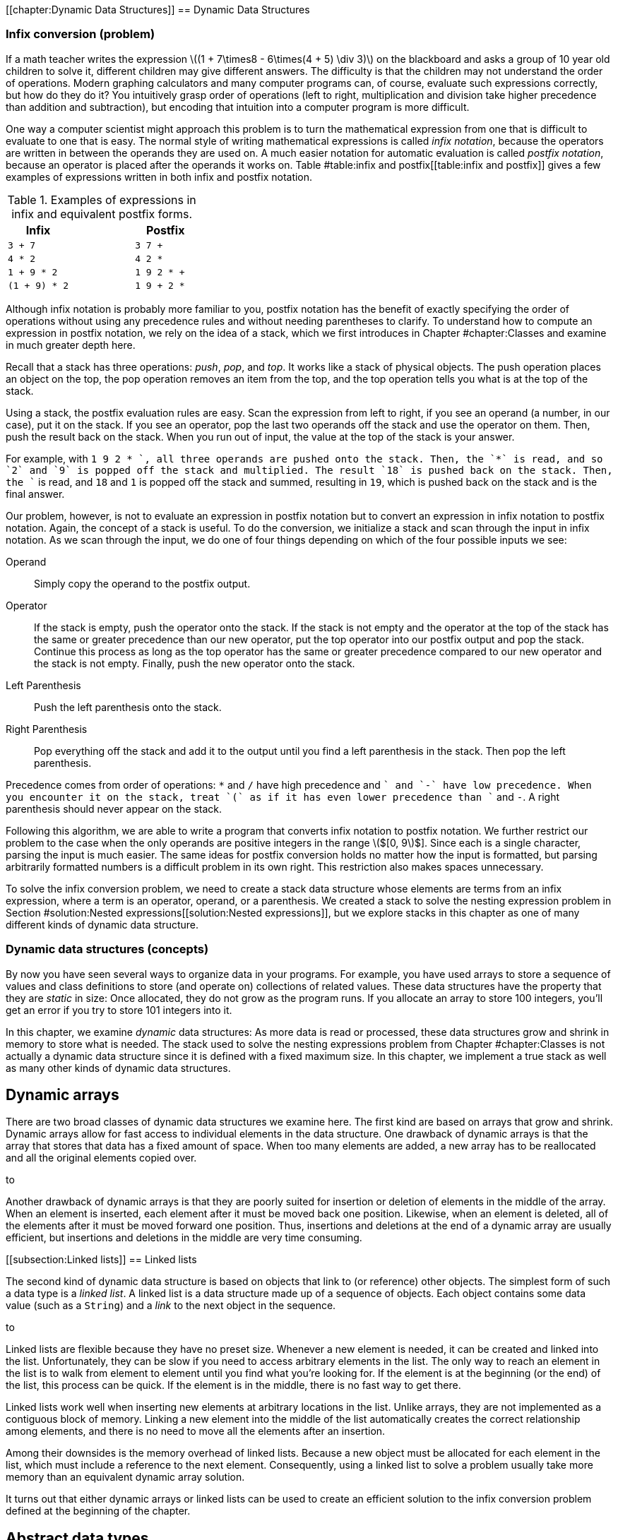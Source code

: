 [[chapter:Dynamic Data Structures]]
== Dynamic Data Structures

=== Infix conversion (problem)

If a math teacher writes the expression latexmath:[$(1 + 7\times8 -
6\times(4 + 5) \div  3)$] on the blackboard and asks a group of 10 year
old children to solve it, different children may give different answers.
The difficulty is that the children may not understand the order of
operations. Modern graphing calculators and many computer programs can,
of course, evaluate such expressions correctly, but how do they do it?
You intuitively grasp order of operations (left to right, multiplication
and division take higher precedence than addition and subtraction), but
encoding that intuition into a computer program is more difficult.

One way a computer scientist might approach this problem is to turn the
mathematical expression from one that is difficult to evaluate to one
that is easy. The normal style of writing mathematical expressions is
called _infix notation_, because the operators are written in between
the operands they are used on. A much easier notation for automatic
evaluation is called _postfix notation_, because an operator is placed
after the operands it works on.
Table #table:infix and postfix[[table:infix and postfix]] gives a few
examples of expressions written in both infix and postfix notation.

.Examples of expressions in infix and equivalent postfix forms.
[cols="<,^,<",options="header",]
|============================
|*Infix* | |*Postfix*
|`3 + 7` | |`3 7 +`
|`4 * 2` | |`4 2 *`
|`1 + 9 * 2` | |`1 9 2 * +`
|`(1 + 9) * 2` | |`1 9 + 2 *`
|============================

Although infix notation is probably more familiar to you, postfix
notation has the benefit of exactly specifying the order of operations
without using any precedence rules and without needing parentheses to
clarify. To understand how to compute an expression in postfix notation,
we rely on the idea of a stack, which we first introduces in
Chapter #chapter:Classes[[chapter:Classes]] and examine in much greater
depth here.

Recall that a stack has three operations: _push_, _pop_, and _top_. It
works like a stack of physical objects. The push operation places an
object on the top, the pop operation removes an item from the top, and
the top operation tells you what is at the top of the stack.

Using a stack, the postfix evaluation rules are easy. Scan the
expression from left to right, if you see an operand (a number, in our
case), put it on the stack. If you see an operator, pop the last two
operands off the stack and use the operator on them. Then, push the
result back on the stack. When you run out of input, the value at the
top of the stack is your answer.

For example, with `1 9 2 * +`, all three operands are pushed onto the
stack. Then, the `*` is read, and so `2` and `9` is popped off the stack
and multiplied. The result `18` is pushed back on the stack. Then, the
`+` is read, and `18` and `1` is popped off the stack and summed,
resulting in `19`, which is pushed back on the stack and is the final
answer.

Our problem, however, is not to evaluate an expression in postfix
notation but to convert an expression in infix notation to postfix
notation. Again, the concept of a stack is useful. To do the conversion,
we initialize a stack and scan through the input in infix notation. As
we scan through the input, we do one of four things depending on which
of the four possible inputs we see:

Operand:::
  Simply copy the operand to the postfix output.
Operator:::
  If the stack is empty, push the operator onto the stack. If the stack
  is not empty and the operator at the top of the stack has the same or
  greater precedence than our new operator, put the top operator into
  our postfix output and pop the stack. Continue this process as long as
  the top operator has the same or greater precedence compared to our
  new operator and the stack is not empty. Finally, push the new
  operator onto the stack.
Left Parenthesis:::
  Push the left parenthesis onto the stack.
Right Parenthesis:::
  Pop everything off the stack and add it to the output until you find a
  left parenthesis in the stack. Then pop the left parenthesis.

Precedence comes from order of operations: `*` and `/` have high
precedence and `+` and `-` have low precedence. When you encounter it on
the stack, treat `(` as if it has even lower precedence than `+` and
`-`. A right parenthesis should never appear on the stack.

Following this algorithm, we are able to write a program that converts
infix notation to postfix notation. We further restrict our problem to
the case when the only operands are positive integers in the range
latexmath:[$[0, 9]$]. Since each is a single character, parsing the
input is much easier. The same ideas for postfix conversion holds no
matter how the input is formatted, but parsing arbitrarily formatted
numbers is a difficult problem in its own right. This restriction also
makes spaces unnecessary.

To solve the infix conversion problem, we need to create a stack data
structure whose elements are terms from an infix expression, where a
term is an operator, operand, or a parenthesis. We created a stack to
solve the nesting expression problem in
Section #solution:Nested expressions[[solution:Nested expressions]], but
we explore stacks in this chapter as one of many different kinds of
dynamic data structure.

=== Dynamic data structures (concepts)

By now you have seen several ways to organize data in your programs. For
example, you have used arrays to store a sequence of values and class
definitions to store (and operate on) collections of related values.
These data structures have the property that they are _static_ in size:
Once allocated, they do not grow as the program runs. If you allocate an
array to store 100 integers, you’ll get an error if you try to store 101
integers into it.

In this chapter, we examine _dynamic_ data structures: As more data is
read or processed, these data structures grow and shrink in memory to
store what is needed. The stack used to solve the nesting expressions
problem from Chapter #chapter:Classes[[chapter:Classes]] is not actually
a dynamic data structure since it is defined with a fixed maximum size.
In this chapter, we implement a true stack as well as many other kinds
of dynamic data structures.

== Dynamic arrays

There are two broad classes of dynamic data structures we examine here.
The first kind are based on arrays that grow and shrink. Dynamic arrays
allow for fast access to individual elements in the data structure. One
drawback of dynamic arrays is that the array that stores that data has a
fixed amount of space. When too many elements are added, a new array has
to be reallocated and all the original elements copied over.

to

Another drawback of dynamic arrays is that they are poorly suited for
insertion or deletion of elements in the middle of the array. When an
element is inserted, each element after it must be moved back one
position. Likewise, when an element is deleted, all of the elements
after it must be moved forward one position. Thus, insertions and
deletions at the end of a dynamic array are usually efficient, but
insertions and deletions in the middle are very time consuming.

[[subsection:Linked lists]]
== Linked lists

The second kind of dynamic data structure is based on objects that link
to (or reference) other objects. The simplest form of such a data type
is a _linked list_. A linked list is a data structure made up of a
sequence of objects. Each object contains some data value (such as a
`String`) and a _link_ to the next object in the sequence.

to

Linked lists are flexible because they have no preset size. Whenever a
new element is needed, it can be created and linked into the list.
Unfortunately, they can be slow if you need to access arbitrary elements
in the list. The only way to reach an element in the list is to walk
from element to element until you find what you’re looking for. If the
element is at the beginning (or the end) of the list, this process can
be quick. If the element is in the middle, there is no fast way to get
there.

Linked lists work well when inserting new elements at arbitrary
locations in the list. Unlike arrays, they are not implemented as a
contiguous block of memory. Linking a new element into the middle of the
list automatically creates the correct relationship among elements, and
there is no need to move all the elements after an insertion.

Among their downsides is the memory overhead of linked lists. Because a
new object must be allocated for each element in the list, which must
include a reference to the next element. Consequently, using a linked
list to solve a problem usually take more memory than an equivalent
dynamic array solution.

It turns out that either dynamic arrays or linked lists can be used to
create an efficient solution to the infix conversion problem defined at
the beginning of the chapter.

== Abstract data types

The fact that dynamic arrays and linked lists can be used to solve
similar problems points out that we may often be more interested in the
*capabilities* of a data structure rather than its implementation.

An _abstract data type_ (ADT) is a set of operations that can be applied
to a set of data values with well-defined results that are independent
of any particular implementation. In other words, it is a list of things
that a data type can do (or have done to it).

A stack is a great example of an ADT. A stack needs to be able to push a
value, pop a value, and tell us what value is on top. The internal
workings of the stack are irrelevant (as long as they are efficient). It
is possible to use either a dynamic array or a linked list to implement
a stack ADT. A queue is another ADT we discuss in
Section #syntax:Abstract data types (ADT)[[syntax:Abstract data types (ADT)]],
but there are many other useful ADTs.

=== Dynamic arrays and linked lists (syntax)

== Dynamic arrays

Suppose you are faced with the problem of reading a list of names from a
file, sorting them into alphabetical order, and printing them out. You
have already looked at simple sorting algorithms to handle the sorting
part, or you could use the Java `Arrays.sort()` method. In previous
problems when you needed to use an array for storing items, you knew in
advance how many (or a maximum of how many) items you would need to
store. In this new problem, the number of names in the input file is
unspecified, so you must allow an arbitrary number to be handled.

One approach is to make a guess at how many names are in the input file
and allocate an array of that size. If your guess is too small, and you
don’t check array accesses, you’ll cause an exception once you have
filled the array and try to store the next name into the index one past
the last. If your guess is too large, you could be wasting a significant
amount of storage space.

Our first solution to the problem of dealing with dynamic or unknown
amounts of data is to watch our array accesses and expand the array as
necessary during processing. (It is also possible to contract an array
once you determine that the array has more space than needed.)

=== A simple solution

Program #program:ReadIntoFixedArray[[program:ReadIntoFixedArray]]
allocates an array of 10 strings and reads a list of names from standard
input until it reaches the end of the file, storing each name in
successive array locations. If the number of names in the input is
larger than the size of the array, it generates an exception. .
]Exercise .

Since programs that generate uncaught exceptions are, in general, a bad
idea, our first change to this program should be either to catch the
exception or check the index before storing the name in the array. In
either case, we would then take some action that is more user friendly
than generating an exception, perhaps simply printing an explanatory
message before exiting.

[source,numberLines,java]
----
import java.util.Arrays;
import java.util.Scanner;

public class ReadIntoFixedArray {
	public static void main(String[] args) {
		Scanner in = new Scanner(System.in);
		String[] names = new String[10];
		int n = 0;

		while( in.hasNextLine() )
			names[n++] = in.nextLine();
		
		Arrays.sort(names, 0, n);
		
		for( int i = 0; i < n; i++ )
			System.out.println(names[i]);
	}
}
----

Our second change is to take a recovery action that allows the program
to proceed. What went wrong? We made a guess of the input size,
allocated an array of that size, but our guess was too small. We could
start over again (modify the code to initially allocate a larger array,
recompile, and re-run the program), but that option may not be available
to us if the program has been distributed to users around the world.
Instead, we fix the problem on the fly by allocating a larger array,
copying the old array into the new array, and continuing.

Program #program:ReadAndGrowArray[[program:ReadAndGrowArray]] begins
like the previous program by allocating a fixed array. However, it now
catches the `ArrayOutOfBoundsException` at
line link:#exceptionRAGA[[exceptionRAGA]] if it tries to store too many
names into the array. The `catch` clause allocates a new array, twice
the size of the original (current) array, copies the existing array into
it, and replaces the reference to the current array with a reference to
the new array. . ]Exercise .

[source,numberLines,java]
----
import java.util.Arrays;
import java.util.Scanner;

public class ReadAndGrowArray {
	public static void main(String[] args) {
		String[] names = new String[10];/*@\label{lineNames}@*/		
		Scanner in = new Scanner(System.in);
		int n = 0;
		String name = null;
		
		while (in.hasNextLine()) {
			name = in.nextLine();
			try {
				names[n] = name;
			}
			catch( ArrayIndexOutOfBoundsException e ) {/*@\label{exceptionRAGA}@*/
				names = Arrays.copyOfRange(names, 0,/*@\label{lineCopy}@*/
							names.length*2);
				names[n] = name;
			}
			n++;
		}
		
		Arrays.sort(names, 0, n);
		
		for (int i = 0; i < n; i++)
			System.out.println(names[i]);
	}
}
----

Note that it was necessary to refactor the code in
Program #program:ReadIntoFixedArray[[program:ReadIntoFixedArray]]
slightly: Add the `name` variable to hold the temporary result of
reading the input line, and move the counter increment to outside the
`try`-`catch` block.

Can this new, improved program still fail? Yes, but only for *very
large* input, in the case when the Java virtual machine runs out of
memory when doubling the size of the array.

A potentially more serious problem is the way we set `names` to point at
a new array.

....
    names = Arrays.copyOfRange(names, 0, names.length*2);
....

This line works because we know the only variable that references the
array is `names`. If other variables referenced that array, they would
continue to reference the old, smaller, and now out-of-date version of
the `names` array.
Figure #figure:dynamicproblems[[figure:dynamicproblems]] gives an
example of this problem.

to

=== A more complete solution

The problem of updating variables that reference the dynamic array is a
serious issue in large programs. It may not be enough to allocate a
larger array and assign the new reference to only one variable. There
may be hundreds of variables (or objects) that reference the original
array.

A solution to this problem is to create a new class whose objects
contain the array as a private field. References to the array are then
mediated, as usual, via accessor methods, which always refers to the
same version of the array.
Program #program:DynamicArray[[program:DynamicArray]] is a simple
implementation of a dynamic array class. This class maintains an
internal array of `String` objects, which it extends whenever a call to
`set()` tries to write a new element just past the end of the array.

[source,numberLines,java]
----
import java.util.Arrays;

public class DynamicArray {
    private String[] strings = new String[10];
   
    public synchronized void set(int i, String string) {
        if (i == strings.length)
            strings = Arrays.copyOfRange(strings, 0,
                                         strings.length*2);
        strings[i] = string;
    }
    
    public String get(int i) {
        return strings[i];
    }
    
    public synchronized void sort(int first, int last) {
        Arrays.sort(strings, first, last);
    }
}
----

Note that the `set()` and `sort()` methods are both `synchronized` in
case this class is used by multiple threads simultaneously. Exercise .
explores the need to synchronize these methods in the presence of
multiple threads. . ]Exercise . . ]Exercise .

Program #program:UseDynamicArray[[program:UseDynamicArray]] illustrates
how to modify and extend
Program #program:ReadIntoFixedArray[[program:ReadIntoFixedArray]] to use
this new class. Since the array grows automatically, there is no need
for the original program to check for out-of-bounds exceptions. Of
course, the array expansion only works if the reference occurs exactly
at the index corresponding to one beyond the end of the array. Other
out-of-bound references generate an exception.

[source,numberLines,java]
----
import java.util.Scanner;

public class UseDynamicArray {
    public static void main(String[] args) {
        DynamicArray names = new DynamicArray();
        
        Scanner in = new Scanner(System.in);
        int n = 0;
        String name = null;
        while (in.hasNextLine()) {
            name = in.nextLine();
            names.set(n, name);
            n++;
        }
        
        names.sort(0, n);
        
        for (int i = 0; i < n; i++)
            System.out.println(names.get(i));
    }
}
----

Since `names` is no longer an array, but rather an object of class
`DynamicArray`, we can no longer use braces (`[]`) to access elements,
but must use accessor methods `set()` and `get()`. Also, `Arrays.sort()`
cannot sort this object, so we need to provide a `sort()` method in the
class itself to sort the private array on demand.

This implementation, like most implementations of dynamic arrays, has
potentially serious performance penalties. If the initial array is too
small, compared to the final size, then it will have been doubled and
the elements copied multiple times, resulting in slower execution. After
a resize, the array is only half full, resulting in wasted space. Even
on average, the array will only be three-quarters full . ]Exercise .

[[linked-lists]]
== Linked lists

As we’ve seen, while dynamic arrays can grow to accommodate a large
number of items, the performance penalties of repeated copying and the
space wasted by unoccupied array elements can negatively affect program
behavior. In this section, we introduce the _linked list_, an
alternative data structure that can efficiently grow to accommodate a
large number of objects. As we shall see, this efficient growth comes at
the expense of limitations on how the structure can be accessed.

Consider again the problem of reading an arbitrary number of names from
an input file and storing them. Since we don’t know in advance how many
names there are, it may not be efficient to pre-allocate or dynamically
grow an array to store them. Imagine, instead, that we could write each
name on a small index card, and then link the index cards together to
keep track of them, much like the cars of a railroad train are linked by
the coupling from one to the next.

=== Constructing a linked list

In Java, a linked list is usually implemented as a class that provides
methods to interact with a sequence of objects. The objects in the list
are implemented as a private static nested class. A private static
nested class behaves like a normal class but can only be created and
accessed by the class surrounding it. In this way, the internal
representation of the list is hidden and protected from outside
modification. The nested class has two fields, one containing the data
to be stored and the other containing a link or reference to the next
object, or _node_, in the list. Since they are only accessed by the
outer class, it is reasonable to make these fields public. If you need a
refresher on static nested classes, refer to
Section #advanced:Nested classes[[advanced:Nested classes]].

....
public class LinkedList {
    private static class Node {
        public String value;
        public Node next;
    }

 //methods for interacting with the list
}
....

Note that the type `next` is the same as the class it’s inside of! This
apparent circular reference works because the variable only *references*
an object, but the object is not actually contained within the variable.
In fact, the value of the link may be `null`, indicating that there are
no additional nodes in the list.

In the railroad metaphor, the node is a train car (with its freight as
the value), and the link to the next node is the coupling to the next
car.

The definition of `LinkedList` given above is a good start, but it needs
a `head` reference that keeps track of the first node in the list.
Initially, this value is `null`. We also need an `add()` method so that
we can add nodes to the list. Without checking through the entire list,
it is useful to know how many nodes are in it. We can create a `size`
field that we increment whenever we add a node, as well as an accessor
to read its value. Finally, we can create a `fillArray()` method that
fills an array with the values in the list.

[source,numberLines,java]
----
public class LinkedList {
    private static class Node {
        public String value;
        public Node next;
    }
 
    private Node head = null;
    private int size = 0;
    
    public void add(String value) {
    	Node temp = new Node();
    	temp.value = value;
    	temp.next = head;
    	head = temp;
    	size++;
    }
    
    public int size() {
    	return size;
    }
    
    public void fillArray(String[] array) {    	
    	Node temp = head;
    	int position = 0;
    	while( temp != null ) {
    		array[position++] = temp.value;
    		temp = temp.next;
    	}   		
    }
}
----

Program #program:UseLinkedList[[program:UseLinkedList]] is a
re-implementation of the name-reading program using class `LinkedList`.
Note that no array needs to be pre-allocated. Instead, we capture all
the lines of input into a linked list called `list`.

[source,numberLines,java]
----
import java.util.Arrays;
import java.util.Scanner;

public class UseLinkedList {
	public static void main(String[] args) {
		Scanner in = new Scanner(System.in);
		LinkedList list = new LinkedList();

		while (in.hasNextLine())
			list.add(in.nextLine());/*@\label{lineReadNew}@*/
		
		String[] names = new String[list.getSize()]; 
		list.fillArray(names);

		Arrays.sort(names);/*@\label{lineSort}@*/
		
		for (int i = 0; i < names.length; i++)
			System.out.println(names[i]);
	}
}
----

Each time we read a new line from the file, the `LinkedList` class
internally creates a new `Node` with the input line as its `value`. It
also sets its `next` reference to the *current* `head` so that the rest
of the list (which could be empty if `head` is `null`) comes after the
new `Node`. We then update the `head` field to reference the new `Node`.
Thus, each new line read from the file is stored at the *beginning* of
the linked list. The last node in the list, which contains the first
`String` read in, has a `next` value of `null`.
Figure #figure:linked list classes[[figure:linked list classes]] shows a
visualization of the contents of this implementation of a linked list.
An ``X'' is used in place of an arrow that point to `null`.

to

Since we also increment the `size` field inside of `LinkedList` on each
add, we know how many `String` objects it contains. Thus, the
`toString()` method knows how large of an array to allocate. It then
visits every node in the linked list, storing its `value` into the
array. In `UseLinkedList`, we sort the returned array as before and then
print it.

=== Appending to the end of a linked list

The `LinkedList` class maintains a field named `head` that references
the first node in the linked list. As we saw, that element was actually
the *last* or *most recent* `String` read from input. This `head`
element was followed by the next most recent `String`, followed by the
next most recent `String`, and so on. The last node contained the first
`String` read from input and had a `null` `next` field.

If we want the linked list to be ordered in the natural way, with `head`
pointing to the first element read from the file and the last element on
the list (the one with `next` pointing to `null`) containing the
`String` most recently read, we can maintain a second field that
references the _tail_ of the list.

Program #program:LinkedListWithTail[[program:LinkedListWithTail]] adds a
_tail pointer_ called `tail` to the `LinkedList` class. Note that we
have changed the `add()` method to the `addFirst()` method, and we have
also added an `addLast()` method to make it easy to append elements to
the end of a linked list. Note that the `addFirst()` method has been
updated to change the `tail` pointer, but only if the list is empty
(`head` is `null`). After all, adding to the front of a list only
changes `tail` if the front is *also* the back. In the `addLast()`
method, adding a value to an empty list also sets both the `head` and
`tail` to point at a node containing that value. Once the list has a
node in it, subsequent calls to `addLast()` creates a new `Node`, points
the `next` field of the old `tail` at it, and changes the `tail` field
so that it also points at it.

[source,numberLines,java]
----
public class LinkedListWithTail {
    private static class Node {
        public String value;
        public Node next;
    }
 
    private Node head = null;
    private Node tail = null;
    private int size = 0;
    
    public void addFirst(String value) {
    	Node temp = new Node();
    	temp.value = value;
    	temp.next = head;
    	head = temp;
    	if( tail == null )
    		tail = head;
    	size++;
    }
    
    public void addLast(String value) {
    	Node temp = new Node();
    	temp.value = value;
    	temp.next = null;
    	if( tail == null )
    		head = tail = temp;
    	else 
    		tail.next = temp;
    	size++;    	
    }
    
    public int getSize() {
    	return size;
    }
    
    public void fillArray(String[] array) {    	
    	Node temp = head;
    	int position = 0;
    	while( temp != null ) {
    		array[position++] = temp.value;
    		temp = temp.next;
    	}   		
    }
}
----

=== Inserting into a linked list

In the running example for this chapter, we are interested in printing a
sorted list of `String` objects read from input. Thus far we have
captured the lines into a linked list of elements, dumped these elements
into an array of the right size, and then sorted the array. An
alternative solution is to insert the elements into the linked list at
the right point in the first place.

Program #program:SortedLinkedList[[program:SortedLinkedList]] is a
version of a linked list that inserts elements into the linked list in
sorted order. The only significant difference between it and the
previous implementations of a linked list is its `add()` method. This
method walks down the linked list, starting at `head`, until it either
walks off the end of the list or finds an element before which the new
`String` should go. There are special cases that must be handled to make
this process work correctly.

Empty list:::
  The first time an item is inserted into a linked list, the `head` and
  `tail` fields must be set to reference this new node. The `next` field
  of the new node is `null`.
Insert at beginning:::
  If a node is inserted at the beginning of the list, the `head` must be
  updated to point to this new node. The `next` field of the new node is
  set to the old value of `head`.
Insert in middle:::
  To insert a node in the middle of a linked list, it is typically
  necessary to maintain two variables to reference the `current` and
  `previous` nodes while walking down the list. Once the proper
  insertion point is found (between the `previous` and `current` nodes),
  the `next` field for the `previous` node is adjusted to reference the
  new node, and `next` field for the new node is set to `current`.
Insert at end:::
  If the insertion is taking place at the end of the list, `current` is
  `null`, and the new node has a `next` field of `null`. However, the
  `tail` field must be updated to reference the new node.

[source,numberLines,java]
----
public class SortedLinkedList {
    private static class Node {
        public String value;
        public Node next;
    }
 
    private Node head = null;
    private Node tail = null;
    private int size = 0;
    
    public void add( String value ) {
    	Node temp = new Node();
    	temp.value = value;
    	temp.next = null;
    	
    	if( head == null )
    		//empty list
    		head = tail = temp;
    	else if( value.compareTo( head.value ) < 0 ) {
    		//insert at beginning
    		temp.next = head;
    		head = temp;    		
    	}
    	else {
    		//insert at middle or end
    		Node previous = head;
    		Node current = head.next;
    		
    		while( current != null && 
    			value.compareTo( current.value ) >= 0 ) {
    			previous = current;
    			current = current.next;
    		}
    		
    		previous.next = temp;
    		temp.next = current;
    		
    		if( current == null ) //insert at end of list
    			tail = temp;
    	}
    	size++;
    }
    
    public int size() {
    	return size;
    }
    
    public void fillArray(String[] array) {    	
    	Node temp = head;
    	int position = 0;
    	while( temp != null ) {
    		array[position++] = temp.value;
    		temp = temp.next;
    	}   		
    }
}
----

=== Abstract data types (ADT) (syntax)

We’ve seen two examples so far of dynamic data structures: dynamic
arrays and linked lists. A great deal of complexity can go on inside
these data structures, but code that uses these data structures does not
need to be aware of the details of the internal implementation. Ideally,
user programs could use any data structure that provided the needed set
of operations.

Our dynamic array and linked list classes were simple examples of
abstract data types (ADT). We continue to design data structures that
hide the details of their implementation inside a class. The user of
each class is aware of the operations (public methods) that can be
performed on objects of the class, but not on the techniques used to
implement those operations. Defining an ADT without regard to an
implementation keeps users of the ADT from becoming dependent on details
of any particular implementation. It gives maximum freedom to the
programmer to choose (and change) the implementation as appropriate for
the overall system design.

We generalize a data structure by observing which operations are applied
to it. Then, we create an abstraction that formalizes these
observations. The idea is to cleanly separate the use and behavior of
the data structure from the way in which it is implemented.

Interfaces are the obvious tool for defining the behavior of a class in
Java without specifying its implementation. When defining an ADT in
Java, the set of operations becomes the set of methods given by the
interface. Then, any class that implements the ADT must implement the
interface that defines that ADT.

In subsequent sections we look at two fundamental abstract data types,
_stacks_ and _queues_, and sample classes that implement them.

== Stacks

We have already used stacks to solve problems in
Chapter #chapter:Classes[[chapter:Classes]]. Recall that a stack data
structure behaves like a stack of books on your desk. When you place a
book on the stack it covers the books that are already there. When you
take a book off the stack, you remove the book most recently placed
there, exposing the one beneath it.

You can find a simple implementation of a stack in the solution to the
infix conversion problem in
Section #solution:Infix conversion[[solution:Infix conversion]], but we
now examine the stack more deeply as an archetypal ADT. A stack’s
restricted set of operations (pushing and popping) is adequate for many
tasks and can be implemented in a number of different ways, some more
efficient than others.

The acronym FILO (first in, last out) is sometimes used to describe a
stack. The last item that has been pushed onto the stack is the first
item to be popped off the stack. In the next section, we’ll study the
_queue_, which is a FIFO (first in, first out) data structure.

== Abstract Data Type: Operations on a stack

There are two essential operations on a stack abstract data type
(corresponding to placing a book on the pile and removing it): `push()`
and `pop()`. We also define two additional operations, `top()` and
`isEmpty()`.

* *`push(x)`:* Push value `x` onto the stack.
* *`pop()`:* Pop the value on the top of the stack, and return its
value.
* *`top()`:* Return the value on the top of the stack, but do not pop it
off.
* *`isEmpty()`:* Return `true` if the stack is empty, `false` otherwise.

Because a stack is an abstract data type, we are not specifically
concerned with *how* these operations are implemented, merely that they
are. Thus, we can specify an interface called `Stack` that requires
these four methods.

[source,numberLines,java]
----
public interface Stack {
	void push(String value);
	String pop();
	String top();
	boolean isEmpty();
}
----

=== Linked list implementation

All the operations defined by the stack ADT (and interface) are
implemented as methods in the class `LinkedListStack`, shown in
Program #program:LinkedListStack[[program:LinkedListStack]].

[source,numberLines,java]
----
public class LinkedListStack implements Stack {
	private static class Node {
        public String value;
        public Node next;
    }
	
	private Node head = null;

	public void push(String value) {
		Node temp = new Node();
		temp.value = value;
		temp.next = head;
		head = temp;
	}

	public String pop() {/*@\label{linePop}@*/
		String value = null;
		if (isEmpty())
			System.out.println("Can't pop empty stack!");
		else {
			value = head.value;
			head = head.next;
		}
		return value;
	}

	public String top() {/*@\label{lineTop}@*/
		String value = null;
		if (isEmpty())
			System.out.println("No top on an empty stack!");
		else
			value = head.value;
		return value;
	}

	public boolean isEmpty() {
		return head == null;
	}
}
----

The `head` field is used to maintain a reference to the linked list that
defines the stack. It is initialized to `null`.

The method `push()` must create a new node for the linked list and push
it onto the front of the list. It does so by creating a new `Node`,
setting its `value` field to the incoming `value`, and pointing its
`next` pointer to the beginning of the list, stored by `head`. Since
`temp` is now the new top of the stack, `head` is made to point at it.

The `pop()` method needs to return the `value` of the `head` node and
remove that node from the linked list. It does this by replacing the
`head` node with the node pointed at by the `next` link in `head`. The
`pop()` method from the simpler stack used in the solution to the nested
expressions problem in Section #solution:Nested
expressions[[solution:Nested
expressions]] merely removed the top and did not return the value. Most
real-world stack implementations of `pop()` *do* return this value,
giving programmers more flexibility.

Note that both `pop()` and `top()` print an error message if the stack
is empty. Other more elaborate error handling is possible, for example,
by throwing an exception.

=== Dynamic array implementation

Like the dynamic array example of
Program #program:UseDynamicArray[[program:UseDynamicArray]],
Program #program:DynamicArrayStack[[program:DynamicArrayStack]]
implements a stack of `String` values using a dynamic array data
structure.

[source,numberLines,java]
----
import java.util.Arrays;

public class DynamicArrayStack implements Stack {
	private String[] strings = new String[10];
	private int size = 0;
	
	public void push(String string) {
		if( size == strings.length )
			doubleArray();
		strings[size++] = string;
	}
	
	public String pop() {
		String value = null;
		if (size == 0)
			System.out.println("Can't pop empty stack!");
		else
			value = strings[--size];
		return value;
	}

	private void doubleArray() {
		strings = Arrays.copyOfRange(strings, 0, strings.length*2);
	}
}
----

This stack implementation using a dynamic array omits the `top()` and
`isEmpty()` methods (causing a compiler error in
Program #program:DynamicArrayStack[[program:DynamicArrayStack]] until
the `Stack` interface is properly implemented). Exercise . has you
provide implementations of these methods. . ]Exercise .

At the beginning of the chapter, we introduced the problem of converting
an expression from infix to postfix notation. In Section #solution:Infix
conversion[[solution:Infix
conversion]], we give the solution to this problem, but without a
program that can evaluate a postfix expression, the conversion tool is
not very useful.

Here we give a simple postfix evaluator. Recall the algorithm: Scan the
input expression from left to right, if you see a number, put it on the
stack. If you see an operator, pop the last two operands off the stack
and use the operator on them. Then, push the result back on the stack.
When you run out of input, the value at the top of the stack is your
answer.

Like the infix to postfix converter, we restrict our input to positive
integers of a single digit. To make this program simpler, we introduce
two new classes that are also useful in our infix to postfix converter.
The first is `Term`.

....
public class Term {
    private int value;
    public Term( int value ) { this.value = value; }
    public int getValue() { return value; }
}
....

This class allows us to hold an `int` value. Although its structure is
simple, we update the definition of `Term` later in the solution to the
infix to postfix conversion problem. By doing so, we can keep exactly
the same definition for `TermStack` given next.

[source,numberLines,java]
----
public class TermStack {
	private static class Node {
        public Term value;
        public Node next;
    }
	
	private Node head = null;

	public void push( Term value ) {
		Node temp = new Node();
		temp.value = value;
		temp.next = head;
		head = temp;
	}

	public Term pop() {
		Term value = null;
		if (isEmpty())
			System.out.println("Can't pop empty stack!");
		else {
			value = head.value;
			head = head.next;
		}
		return value;
	}

	public Term top() {
		Term value = null;
		if (isEmpty())
			System.out.println("No top on an empty stack!");
		else
			value = head.value;
		return value;
	}

	public boolean isEmpty() {
		return head == null;
	}
}
----

This class gives a linked list implementation of a stack. In fact, it is
virtually identical to
Program #program:LinkedListStack[[program:LinkedListStack]] with the
substitution of `Term` for `String`.

[source,numberLines,java]
----
import java.util.*;

public class PostfixCalculator {
	public static void main(String[] args) {
		Scanner in = new Scanner( System.in );
		String expression = in.nextLine();
		TermStack stack = new TermStack();
		for( int i = 0; i < expression.length(); i++ ) {
			char term = expression.charAt(i);
			if(  term >= '0'&& term <= '9' )
				stack.push( new Term( (int)(term - '0')) );
			else {
				int b = stack.pop().getValue();				
				int a = stack.pop().getValue();				
				switch( term ) {
					case '+': stack.push( new Term( a + b ) );
						break;
					case '-': stack.push( new Term( a - b ) );
						break;
					case '*': stack.push( new Term( a * b ) );
						break;
					case '/': stack.push( new Term( a / b ) );
						break;
				}
			}
		}
		System.out.println("The answer is: " +
				stack.top().getValue());
	}
}
----

With our utility classes in place, the code for the postfix evaluator is
short. Our `main()` method reads in the expression from the user and
creates a `TermStack` called `stack`. Then, it iterates through the
expression with a `for` loop. For each number we find, we supply it as
an argument to the constructor of a new `Term` object, which we push
onto `stack`.

For each operator, we pop two items off `stack` and apply the operator
to them. We create a new `Term` from the result and push this value onto
`stack`. Finally, after all input is exhausted, we print the value on
the top of `stack`. To test it properly, you have to supply expressions
in postfix form. Also, remember that these operations are all integer
operations without fractional parts. Be careful to avoid division by
zero!.  

'''''

== Queues

A _queue_ data structure is similar to a stack data structure, except
that when getting an item from a queue, the item that has been in the
queue longest is the one retrieved. A queue data structure models an
ordinary queue or line of people. The first person into the queue or
line at a bank, for example, is the first one to receive service. Late
comers are served in the order in which they arrive.

A queue is sometimes called a FIFO (first in, first out) data structure
due to this property. To distinguish the operations on a queue from
those on a stack, we use the terms enqueue and dequeue instead of push
and pop.

== Abstract Data Type: Operations on a queue

Four typical operations on a queue data structure are:

* *`enqueue(x)`:* Put value `x` onto the end of the queue.
* *`dequeue()`:* Remove and return the value at the front of the queue,
that is, the value that has been on the queue the longest.
* *`front()`:* Return (but do not remove) the value at the front of the
queue.
* *`isEmpty()`:* Return `true` if the queue is empty, `false` otherwise.

As with stacks, we can specify an interface called `Queue` that requires
these four methods.

[source,numberLines,java]
----
public interface Queue {
	void enqueue(String value);
	String dequeue();
	String front();
	boolean isEmpty();
}
----

=== Linked list implementation

Program #program:LinkedListQueue[[program:LinkedListQueue]] shows an
implementation of the queue ADT operations using a linked list. Because
we need to keep track of nodes at both ends of the linked list, we
maintain `head` and `tail` variables to reference these nodes. The
`enqueue()` and `dequeue()` methods manipulate these variables to manage
the queue as values are put onto it and removed from it.

[source,numberLines,java]
----
public class LinkedListQueue implements Queue {
	private static class Node {
        public String value;
        public Node next;
    }
	
    private Node head = null;
    private Node tail = null;    
	
	public void enqueue(String value) {/*@\label{linePutQueue}@*/
		Node temp = new Node();
		temp.value = value;
		temp.next = null;
		
		if( isEmpty() )
			head = tail = temp; /*@\label{lineNewLLN}@*/
		else {			
			tail.next = temp;
			tail = temp;			
		}
	}
	
	public String dequeue() { 
		String value = null;
		if( isEmpty() )
			System.out.println("Can't dequeue an empty queue!");
		else {
			value = head.value;
			head = head.next;
			if( head == null )
				tail = null;
		}
		return value;
	}
	
	public String front() {
		String value = null;
		if( isEmpty() )
			System.out.println("No front on an empty queue!");
		else
			value = head.value;
		return value;
	}
	
	public boolean isEmpty() {
		return head == null;
	}
}
----

Note that the implemention of the `LinkedListQueue` class is very
similar to the implementation of the `LinkedListWithTail` class. The
`enqueue()` method in the former is almost identical to the `addLast()`
method in the latter.

=== Generic data structures (advanced)

Most of the dynamic data structures we have seen in this chapter store
values of type `String`. We explore dynamic arrays of `String` values,
linked lists of `String` objects, queues of `String` objects, and stacks
of `String` objects. In Example ., we create the stack class `TermStack`
to hold `Term` objects, but `TermStack` is identical to the existing
`LinkedListStack` class with the substitution of `Term` for `String`.

What if you wanted to store values of some other type in these data
structures? What if you wanted a stack of `int` values or a queue of
`Thread` objects? You might think that you need to create a distinct but
similar implementation of each ADT for each type, as we do in Example ..

One possible solution is to take advantage of the fact that a variable
of type `Object` can hold a reference to a value of any reference type
(since all classes are subtypes of `Object`). If we create data
structures using `Object` as the underlying type, we can store values of
any type in the data structure. For example,
Program #program:ObjectStack[[program:ObjectStack]] is an implementation
of a stack ADT with an underlying data type of `Object`.

[source,numberLines,java]
----
public class ObjectStack {
	private static class Node {
        public Object value;
        public Node next;
    }
	
	private Node head = null;

	public void push(Object value) {
		Node temp = new Node();
		temp.value = value;
		temp.next = head;
		head = temp;
	}

	public Object pop() {
		Object value = null;
		if (isEmpty())
			System.out.println("Can't pop empty stack!");
		else {
			value = head.value;
			head = head.next;
		}
		return value;
	}

	public Object top() {
		Object value = null;
		if (isEmpty())
			System.out.println("Can't get top of empty stack!");
		else
			value = head.value;
		return value;
	}

	public boolean isEmpty() {
		return head == null;
	}
}
----

Note that a stack of `Object` references is an example of a
_heterogeneous data structure_. It is possible to put objects of
different types onto the same stack. While there are situations in which
this technique is useful, in most cases a _homogeneous data structure_
(where all values are of the same type) is all that is needed.
Homogeneous data structures allow type checking to occur at compile
time, thus helping to avoid run-time errors.

Using a stack of `Object` references is generally more cumbersome, since
you must cast values returned from `pop()` or `top()` to the appropriate
data type.

....
    ObjectStack stack = new ObjectStack();
    stack.push("hello");
    String s = (String)stack.pop();
....

Without the cast to `(String)`, the compiler gives an error:
`Type mismatch: cannot convert from Object to String`.

Casting the returning value from a heterogeneous data structure
essentially forces type checking to move from compile-time to run-time.
Instead of having the Java compiler verify the type correctness of
operations, we force the Java virtual machine to do the check.

== Generics in Java

Java provides a general facility to create classes that implement the
same basic ADT but with a different underlying data type. This mechanism
preserves the advantages of compile-time type checking and eliminates
the need for run-time casting. A _generic class_ is a class that gives a
template for creating classes in which a placeholder for the underlying
data type can be filled in when a specific instance of that class is
created. In the case of Example ., we need a stack that can hold `Term`
objects instead of `String` objects, and a generic class allows us to
create a stack of any reference type.

The generics facility in Java only supports underlying data types that
are reference types (such as `String` and user-defined types), not
primitive types (such as `int` or `boolean`). However, we can use
wrapper classes to hold primitives types. Thus, a generic stack of `int`
values needs to be implemented as a stack of `Integer` objects.
Fortunately, Java automatically converts between `int` and `Integer` in
most cases.

Defining a simple generic class in Java is done by appending a _type
parameter_ within angle brackets (`<>`) to the end of the class name
being defined.

....
public class GenericClass<T> {
    ...
    T transform (T item) {
        ...
    }
    ...
}
....

This code defines a new generic class (think class template)
`GenericClass` with underlying type `T`. It includes a method
`transform()` that takes a value of type `T` and transforms it (in some
unspecified way) to another value of type `T`.

To use a generic class properly, you must create instances of it
specifying the underlying type. In actual fact, the compiler fills in
the appropriate type at compile time. The compiler must make sure that
all the operations are valid with the supplied type substituted for the
type parameter (`T` in this example).

For example, to create and use an instance of `GenericClass` with
underlying type `String`, you would type:

....
GenericClass<String> genericString = new GenericClass<String>();
String s = generic.transform("hello");
....

Because this use of the `GenericClass` class is defined for underlying
type `String`, no casting is necessary to assign the result of the
`transform()` method to the `String` variable `s`.

To create and use an instance of `GenericClass` with underlying type
`Integer`, you would type:

....
GenericClass<Integer> genericInteger = new GenericClass<Integer>();
int i = generic.transform(27);
....

The same definition of `GenericClass` is used in both instances with
different underlying data types *and* the compiler is able to verify at
compile time that the uses are type safe.

If you omit the underlying type when declaring a generic variable or
creating an instance of a generic type, the compiler uses `Object` as
the underlying type. This use, called a _raw type_, is essentially like
not using generics at all. There is no compile-time type checking, and
references must be cast as needed.

....
GenericClass genericRaw = new GenericClass(); // raw type
int i = (Integer) genericRaw.transform(27); // cast needed
....

The next two examples illustrate defining generic classes in Java.

Program #program:GenericLinkedList[[program:GenericLinkedList]] defines
a generic version of the `LinkedList` class shown earlier. Note that it
is necessary to include the type parameter `T` on the outer class as
well as the nested class `Node`.

[source,numberLines,java]
----
public class GenericLinkedList<T> {
    private static class Node<T> {
        public T value;
        public Node<T> next;
    }
 
    private Node<T> head = null;
    private int size = 0;
    
    public void add(T value) {
    	Node<T> temp = new Node<T>();
    	temp.value = value;
    	temp.next = head;
    	head = temp;
    	size++;
    }
    
    public int size() {
    	return size;
    }
    
    public void fillArray(T[] array) {    	
    	Node<T> temp = head;
    	int position = 0;
    	while( temp != null ) {
    		array[position++] = temp.value;
    		temp = temp.next;
    	}   		
    }
}
----

Using generics can be very easy, but there are some oddities. In
particular, there are problems instantiating arrays with generic types.
The `fillArray()` method works because it never creates the array, only
fills it.  

'''''

== Using a Generic Class

Creating an instance of a generic class is similar to creating an
instance of a regular class, except that (to avoid warnings) you must
specify the missing type (or types) used to parameterize the generic
class. For example, if you want to create an instance of the
`GenericClass<T>` class, you must specify the type `T`, for example
`new GenericClass<String>()`.

Program #program:UseGenericLinkedList[[program:UseGenericLinkedList]]
uses the generic class `GenericLinkedList` parameterized by `String` to
re-implement Program #program:UseLinkedList[[program:UseLinkedList]].

[source,numberLines,java]
----
import java.util.Arrays;
import java.util.Scanner;

public class UseGenericLinkedList {
    public static void main(String[] args) {
        Scanner in = new Scanner(System.in);
        GenericLinkedList<String> list =
        	new GenericLinkedList<String>();        
        
        while( in.hasNextLine() )
            list.add( in.nextLine() );
        
		String[] names = new String[list.getSize()]; 
		list.fillArray(names);
        
        Arrays.sort(names);
        
        for (int i = 0; i < names.length; i++)
            System.out.println(names[i]);
    }
}
----

== Using Java Libraries

Many of the Java library classes use generics to make them more general
purpose. The `java.util` package includes many classes to implement
stacks, queues, dynamic arrays, sets, and other useful data structures.
These classes are parameterized so that they can be created with
different underlying types. We illustrate three examples here: `Vector`,
`ArrayList`, and `HashMap`. Note that there is also a `LinkedList`
class, which is a great deal more powerful than the `LinkedList` class
defined in this chapter. Any class that implements the `Iterable`
interface can be used in the for-each loops described in
Section #subsection:The for-each loop[[subsection:The for-each loop]].
The `ArrayDeque`, `ArrayList`, `HashSet`, `TreeSet`, and `Vector`,
classes all implement `Iterable`. In our examples, a `Vector` object and
a `Set` (returned by the `entrySet()` method of a `HashMap`) are used as
targest of for-each loops.

A `Vector` (`java.util.Vector`) implements an array of objects that can
grow at run time. The array is automatically extended whenever an
attempt is made to store an item exactly one location beyond the last
element. Unlike a linked list, `Vector` elements can be efficiently
accessed in any order (by specifying the index, just like an ordinary
array). Elements can be inserted into the middle of the `Vector`,
causing following elements to be pushed back to later indexes. Arbitrary
elements can also be deleted from the `Vector` using the `remove()`
method.

Program #program:VectorExample[[program:VectorExample]] illustrates a
use of the `Vector` class. The program creates an empty `Vector` and
generates random integers between 1 and 10, appending them to the end of
the vector, until their sum is at least 100. Then, it prints the
integers and their sum (including how many were generated).

[source,numberLines,java]
----
import java.util.Random;
import java.util.Vector;

public class VectorExample {
	public static void main(String[] args) {
		Random random = new Random();
		
		Vector<Integer> vector = new Vector<Integer>();
		
		int sum = 0;
		while (sum < 100) {
			int n = random.nextInt(10) + 1;
			vector.add(n);  // append n to end of vector
			sum += n;
		}

		for( int n : vector )
			System.out.format("%3d\n", n);
		System.out.println("---");
		System.out.format("%3d (%d values)\n", sum, vector.size());
	}
}
----

*FIX: VectorExample program listing not available.*

Output from a typical run of
Program #program:VectorExample[[program:VectorExample]] is shown below:

....
  9
  9
  8
  7
  7
  4
  7
  6
  8
  7
  9
  4
  9
 10
---
104 (14 values)
....

 

'''''

The `HashMap`(`java.util.HashMap`) is a very useful, general-purpose
data structure that maintains a dictionary of entries. A dictionary
associates unique keys with values. You can think of it as _mapping_ a
_key_ to a _value_. In the Java `HashMap` class, keys and values can be
arbitrary Java classes.

Program #program:HashMapExample[[program:HashMapExample]] reads a
sequence of lines containing names and ages (for simplicity, the name is
one word and the age is a simple integer). It stores these (name, age)
pairs in a `HashMap<String,Integer>` data structure. Once all the input
is read (`in.hasNext()` returns `false`), the program prints all the
keys (names), then all the values (ages), and finally it prints the
names and ages of each person in the input file.

[source,numberLines,java]
----
import java.util.HashMap;
import java.util.Map;
import java.util.Scanner;

public class HashMapExample {
	public static void main(String[] args) {
		HashMap<String,Integer> map =
			new HashMap<String,Integer>();
		
		Scanner in = new Scanner(System.in);
		while( in.hasNext() ) {
			String name = in.next();
			int age = in.nextInt();
			map.put(name, age);
		}
	
		System.out.format("Keys\n");
		for( String name : map.keySet() )
			System.out.println("\t" + name);
		
		System.out.println("Values");
		for( int age : map.values() )
			System.out.println("\t" + age);
		
		for( Map.Entry<String, Integer> entry : map.entrySet() ) {
			System.out.format(entry.getKey() + " -> " +
							  entry.getValue());
		}
	}
}
----

Shown below is the output for a simple input file.

....
Keys
    kathy
    martha
    fred
    henway
    michael
    henry
    john
    margarette
    edward
    tim
    hamcost
Values
    60
    22
    15
    1
    21
    31
    23
    57
    12
    57
    2
kathy -> 60
martha -> 22
fred -> 15
henway -> 1
michael -> 21
henry -> 31
john -> 23
margarette -> 57
edward -> 12
tim -> 57
hamcost -> 2
....

 

'''''

=== Infix conversion (solution)

Here we give our solution to the infix conversion problem from the
beginning of the chapter. As in Example ., we use a stack of `Term`
objects to solve the problem. However, we expand the `Term` class to
hold both operands and operators. We only add methods and fields to the
earlier definition, taking nothing away. In this way, we should be able
to use the `Term` class for both infix to postfix conversion and postfix
calculation.

[source,numberLines,java]
----
public class Term {	
	private int value;	
	private char operator;
	private boolean isOperator;
----

Here we have augmented the earlier `Term` class by adding two more
fields, a `char` called `operator` to hold an operator and a `boolean`
called `isOperator` to keep track of whether or not our `Term` object
holds an operator or an operand.

[source,numberLines,java]
----
	public Term( int value ) {
		this.value = value;
		isOperator = false;
	}
	
	public Term( char operator ) {
		this.operator = operator;
		isOperator = true;
	}
----

We now have two constructors. The first one takes an `int` value and
stores it into `value`, setting `isOperator` to `false` to indicate that
the `Term` object must be an operand. The second constructor takes a
`char` value and stores it into `operator`, setting `isOperator` to
`true` to indicate that the `Term` object must be an operator (such as
`+`, `-`,`*`, or `/`).

[source,numberLines,java]
----
	public int getValue() {	return value; }	
	public char getOperator() { return operator; }			
	public boolean isOperator() { return isOperator; }	
----

These three accessors give back the operand value, the operator
character, and whether or not the object is an operator, respectively.
This solution is not necessarily the most elegant from an OOP
perspective. The code that uses a `Term` object needs to chose the
`getValue()` method or the `getOperator()` method depending on whether
the `Term` is an operator or not. This design opens up the possibility
that some code will call the wrong accessor method and get a useless
default value.

[source,numberLines,java]
----
	public boolean greaterOrEqual(Term term) {
		if( isOperator() )
			switch( operator ) {			
				case '*':
				case '/': return true;				
				case '+':
				case '-':
				return (term.operator != '*' &&
						term.operator != '/');
				default: return false;
			}		
		else
			return false;
	}
}
----

The most complicated addition to the `Term` class is the
`greaterOrEqual()` method, which takes in another `Term` object. This
method compares the operator of the `Term` object being called with the
one that is being passed in as a parameter. Because this method is in
the `Term` class, it can access the `private` variables of the `term`
parameter. This method returns `true` if the operator of the called
object has a greater or equal precedence compared to the operator of the
parameter object. The meat of the method is the `switch` statement that
establishes the high precedence of `*` and `/`, the medium precedence of
`+` and `-`, and the low precedence of anything else, namely the left
parenthesis `(`.

With this updated `Term` class, we can create `Term` objects that hold
either an operator or an operand and allow the precedence of operators
to be compared. We use exactly the same `TermStack` class from Example .
for our stack. All that remains is the client code that parses the
input.

[source,numberLines,java]
----
import java.util.*;

public class InfixToPostfix {
	public static void main(String[] args) {		
		Scanner in = new Scanner( System.in );
		String expression = in.nextLine();
		TermStack stack = new TermStack(expression.length());
		String postfix = "";		
		char term;	
----

The `main()` method of this class reads in the input expression and
creates a `TermStack` called `stack` with a maximum size of the length
of the expression. We also declare a `String` called `postfix` to hold
the output.

[source,numberLines,java]
----
		for( int i = 0; i < expression.length(); i++ ) {
			term = expression.charAt(i);
			if( term >= '0' && term <= '9' )
				postfix += term;		
			else if( term == '(' )
					stack.push( new Term( term ));
			else if( term == ')' ) {
				while( stack.top().getOperator() != '(' ) {
					postfix += stack.top().getOperator();
					stack.pop();
				}
				stack.pop(); //pop off the '('
			}
			else if( term == '*' || term == '/' ||
				 term == '+' || term == '-' ) {
				Term operator = new Term( term );
				while( stack.size() > 0 &&
					stack.top().greaterOrEqual( operator ) ) {
					postfix += stack.top().getOperator();
					stack.pop();
				}
				stack.push( operator );
			}					
		}
----

This `for` loop runs through each `char` in the input expression and
applies the four rules given in the description of the infix conversion
problem. If a term is an operand, it is added to the output. If a term
is a left parenthesis, it is pushed onto the stack. If a term is a right
parenthesis, all the terms on the stack are popped off and added to the
output until a left parenthesis is reached. If a term is a normal
operator, the top of the stack is repeatedly popped and added to output
as long as it has a precedence greater than or equal to the new
operator. The complexity of doing this precedence comparison is now
tucked away inside of the `Term` class.

[source,numberLines,java]
----
		while( stack.size() > 0 ) {
			postfix += stack.top().getOperator();
			stack.pop();
		}		
		System.out.println(postfix);
	}
}
----

After the input has all been consumed, we pop all the elements off the
stack and add them to the output. Finally, we print the output. The
output to this program could be used as the input to the postfix
evaluator program from Example .. A more complex program that did both
the conversion and the calculation might want to store everything in
`Term` objects instead of outputting a `String` and then recreating
`Term` objects.

=== Linked lists and thread safety (concurrency)

The implementations of stacks and queues in the previous sections are
*not* thread-safe. If multiple threads use a stack or queue object
simultaneously, the `head` or `tail` pointers can become inconsistent or
be updated incorrectly, potentially causing the stack or queue to lose
elements. As you have seen, multiple threads operating on the same data
can produce unexpected results.

Program #program:UseLinkedListQueue[[program:UseLinkedListQueue]] is a
simple multi-threaded program to test (and break!) the thread safety of
the queue implementation in
Program #program:LinkedListQueue[[program:LinkedListQueue]]. This
program (#program:UseLinkedListQueue[[program:UseLinkedListQueue]])
creates a queue and stores a reference to it in a static (class)
variable `queue`. It then creates and starts 10 threads. During the
adding phase (indicated by `adding` being `true`), each thread adds its
thread ID number to the queue and prints it to standard output. Then,
the program joins the threads until each has finished. The program then
ends the adding phase (by setting the boolean variable `adding` to
`false`) and starts 10 more threads. These threads each read one value
from the queue and print it to standard output.

[source,numberLines,java]
----
public class UseLinkedListQueue extends Thread {
	private static final int THREADS = 10;
	private static LinkedListQueue queue = new LinkedListQueue();/*@\label{lineQueueRef}@*/
	private static boolean adding = true;
	
	public static void main(String[] args) {
		Thread[] threads = new Thread[THREADS];
		for (int i = 0; i < THREADS; i++) {
			threads[i] = new UseLinkedListQueue();
			threads[i].start();/*@\label{lineStart10a}@*/
		}
		
		for (int i = 0; i < THREADS; i++)
			try { threads[i].join(); } /*@\label{lineJoin}@*/
			catch (InterruptedException e) {}			
		
		adding = false;
		
		for (int i = 0; i < THREADS; i++) {
			threads[i] = new UseLinkedListQueue();
			threads[i].start();/*@\label{lineStart10b}@*/
		}
 
		for (int i = 0; i < THREADS; i++)
			try { threads[i].join(); }
			catch (InterruptedException e) {}
		
		while( !queue.isEmpty() )
			System.out.println("Left in queue: ID = " +
					queue.dequeue());
	}
	
	public void run() {
		if( adding ) {
			long ID = Thread.currentThread().getId();
			System.out.println("Thread ID added to queue: " +
					Thread.currentThread().getId());
			queue.enqueue(String.valueOf(ID));
		}
		else {
			String ID = queue.dequeue();
			System.out.println("Thread ID removed from queue: "
					+ ID);
		}
	}
}
----

Without appropriate synchronization, the program may not correctly link
all values into the queue nor remove them at the end. A typical
error-prone output run is shown here:

....
Thread ID added to queue: 9
Thread ID added to queue: 14
Thread ID added to queue: 13
Thread ID added to queue: 12
Thread ID added to queue: 11
Thread ID added to queue: 10
Thread ID added to queue: 18
Thread ID added to queue: 17
Thread ID added to queue: 16
Thread ID added to queue: 15
Thread ID removed from queue: 14
Thread ID removed from queue: 11
Thread ID removed from queue: 12
Thread ID removed from queue: 16
Thread ID removed from queue: 17
Thread ID removed from queue: 18
Thread ID removed from queue: 10
Can't dequeue an empty queue!
Can't dequeue an empty queue!
Thread ID removed from queue: 15
Thread ID removed from queue: null
Thread ID removed from queue: null
....

How does this implementation fail? Consider the situation in which two
threads are attempting to put a value in the queue simultaneously (see
line link:#linePutQueue[[linePutQueue]] in
Program #program:LinkedListQueue[[program:LinkedListQueue]]). Suppose
the first thread tests the queue and finds it empty (`isEmpty()` returns
`true`) but is then interrupted. If a second thread gets control it will
also see that the queue is empty then sets the `head` and `tail`
variables to the new `Node` object `temp` at
line link:#lineNewLLN[[lineNewLLN]] and return. The first thread will
eventually wake up, still thinking that the queue is empty, and also set
the `head` and `tail` variables to its own new `Node` `temp`. But these
assignments overwrite the assignments just done by the previous thread!
The initial node that was in the queue is now lost.

This problem can be fixed by ensuring that once one thread starts
examining and modifying queue variables, no other thread can access the
same variables until the first one is finished. As shown in
Chapter #chapter:Synchronization[[chapter:Synchronization]], this mutual
exclusion can be achieved by using the `synchronized` keyword on methods
that need to have exclusive access to object variables. In this queue
implementation, we need to synchronize access by threads that are using
either the `enqueue()` or `dequeue()` methods, since both methods access
and manipulate variables in the object. Although it is not called in
this program, the `front()` method should also be synchronized so that a
`null` `head` is not accessed accidentally. The `isEmpty()` method does
not need to be synchronized since the only methods that call it that can
do any harm are already synchronized. Outside code that calls
`isEmpty()` might get the wrong value if another thread modifies the
contents of the queue, but there is no guarantee that other threads will
not modify the state of the queue at any point after the `isEmpty()`
method is called anyway.

[source,numberLines,java]
----
public class LinkedListQueueTS implements Queue {
	private static class Node {
        public String value;
        public Node next;
    }
	
    private Node head = null;
    private Node tail = null;  
	
	public synchronized void enqueue(String value) {
		Node temp = new Node();
		temp.value = value;
		temp.next = null;
		
		if( isEmpty() )
			head = tail = temp;
		else {			
			tail.next = temp;
			tail = temp;			
		}
	}
	
	public synchronized String dequeue() {
		String value = null;
		if( isEmpty() )
			System.out.println("Can't dequeue an empty queue!");
		else {
			value = head.value;
			head = head.next;
			if( head == null )
				tail = null;
		}
		return value;
	}
	
	public synchronized String front() {
		String value = null;
		if( isEmpty() )
			System.out.println("No front on an empty queue!");
		else
			value = head.value;
		return value;
	}
	
	public boolean isEmpty() {
		return head == null;
	}
}
----

With both `enqueue()` and `dequeue()` methods synchronized as in
Program #program:LinkedListQueueTS[[program:LinkedListQueueTS]], a
typical output generated by the program is shown below.

....
Thread ID added to queue: 9
Thread ID added to queue: 14
Thread ID added to queue: 12
Thread ID added to queue: 13
Thread ID added to queue: 10
Thread ID added to queue: 11
Thread ID added to queue: 18
Thread ID added to queue: 17
Thread ID added to queue: 16
Thread ID added to queue: 15
Thread ID removed from queue: 9
Thread ID removed from queue: 18
Thread ID removed from queue: 13
Thread ID removed from queue: 17
Thread ID removed from queue: 15
Thread ID removed from queue: 16
Thread ID removed from queue: 14
Thread ID removed from queue: 12
Thread ID removed from queue: 10
Thread ID removed from queue: 11
....

=== Thread-safe libraries (concurrency)

As we mentioned in Section #concurrency:Objects[[concurrency:Objects]],
some libraries are thread-safe and some are not. The Java Collections
Framework (JCF) is a very useful library, but it is also a library that
requires thread safety to be at the forefront of your mind.

The JCF defines the `Collection` interface and the `Map` interface. The
`Collection` interface, which any collection of objects should
implement, has subinterfaces `Set`, `List`, and `Queue` which define the
basic operations in Java that are needed to implement a set, list, or
queue of items. The `Map` interface gives the basic operations for a
dictionary, a collection of key-value pairs, one implementation of which
is the `HashMap` from Example ..

As we mentioned in Chapter #chapter:Interfaces[[chapter:Interfaces]], an
interface cannot mark a method with the `synchronized` keyword.
Consequently, the JCF can make no guarantee about the thread safety of a
container based on which interface it implements. The programmer must
read the documentation carefully in order to know if a container is
thread-safe and react accordingly.

An `ArrayList` is like a `Vector`, with essentially the same interface
but lacks synchronization. That is, if two threads attempt to insert or
remove an element from the same `ArrayList` at the same time, the
`ArrayList` internal state may become corrupt or the results may be
incorrect.

Program #program:ArrayListExample[[program:ArrayListExample]] is an
example of synchronizing updates to the `ArrayList` class with multiple
threads. The program creates an `ArrayList` and places a reference to it
in the static class variable `list`. It then creates and starts two
threads. Each thread repeats a loop 10 times, appending a `String` to
the `ArrayList` on each iteration. To increase the likelihood of
concurrent update attempts, the thread sleeps for a millisecond on each
iteration. To prevent concurrent updates from actually happening, each
thread synchronizes on the common (shared) class variable `list` at
line link:#aleSync[[aleSync]].

[source,numberLines,java]
----
import java.util.ArrayList;

public class ArrayListExample extends Thread {
	private static ArrayList<String> list;

	public static void main(String[] args) {
		Thread t1 = new ArrayListExample();
		Thread t2 = new ArrayListExample();

		list = new ArrayList<String>();

		t1.start();
		t2.start();
		
		try {
			t1.join();
			t2.join();
		} catch (InterruptedException e) { e.printStackTrace(); }
		
		for (String s : list)
			System.out.println(s);
	}
	
	public void run() {
		for (int i = 0; i < 10; i++) {
			synchronized (list) {/*@\label{aleSync}@*/
				list.add(this.getName() + ": " + i);
			}
			try { Thread.sleep(1);	}
			catch (InterruptedException e) {
				e.printStackTrace();
			}
		}
	}
}
----

*Without* the `synchronized` keyword, a typical run, shown below,
includes a `null` reference in the output, indicating that the internal
`ArrayList` data structure was not updated correctly.

....
Thread-1: 0
Thread-0: 0
Thread-1: 1
Thread-0: 1
Thread-1: 2
Thread-0: 2
Thread-0: 3
Thread-1: 3
Thread-1: 4
Thread-0: 4
null
Thread-0: 5
Thread-1: 6
Thread-0: 6
Thread-1: 7
Thread-0: 7
Thread-1: 8
Thread-0: 8
Thread-0: 9
Thread-1: 9
....

*With* the `synchronized` keyword, each run includes exactly the same
number of entries from each thread, although the threads do not always
alternate in strict lock-step.

....
Thread-0: 0
Thread-1: 0
Thread-0: 1
Thread-1: 1
Thread-1: 2
Thread-0: 2
Thread-1: 3
Thread-0: 3
Thread-1: 4
Thread-0: 4
Thread-0: 5
Thread-1: 5
Thread-1: 6
Thread-0: 6
Thread-1: 7
Thread-0: 7
Thread-1: 8
Thread-0: 8
Thread-1: 9
Thread-0: 9
....

 

'''''

= Exercises

.

-0.5in *Conceptual Problems*

Explain the difference between static data structures and dynamic data
structures.

In which situations is it better to use a dynamic array? In which
situations is it better to use a linked list? Explain why in each case.

On which line in
Program #program:ReadIntoFixedArray[[program:ReadIntoFixedArray]] is an
exception generated?

In Program #program:ReadAndGrowArray[[program:ReadAndGrowArray]], is it
possible to post-increment `n` inside the `try` clause rather than at
the bottom of the `while` loop?

Explain why the `names` array in
Program #program:UseDynamicArray[[program:UseDynamicArray]] is, on
average, only three-quarters full.

Based on the stack implementation in
Program #program:LinkedListStack[[program:LinkedListStack]], draw a
picture of the linked list structure after each of the following
statements.

....
    LinkedListStack stack = new LinkedListStack();
    stack.push("hello");
    stack.push("goodbye");
    stack.pop();
    stack.push("there");
    stack.push("cruel");
    stack.pop();
    stack.push("world");
....

Implement the methods `top()` and `isEmpty()` for the dynamic array
implementation of the stack in
Program #program:DynamicArrayStack[[program:DynamicArrayStack]].

Based on queue implementation in
Program #program:LinkedListQueue[[program:LinkedListQueue]], draw a
picture of the linked list structure after each of the following
statements.

....
    LinkedListStack queue = new LinkedListStack();
    stack.enqueue("hello");
    stack.enqueue("there");
    stack.enqueue("world");
    stack.dequeue();
    stack.enqueue("cruel");
    stack.dequeue();
    stack.enqueue("goodbye");
....

-0.5in *Programming Practice*

Implement a version of `DynamicArray` that shrinks the size of its
internal storage array to half its size when only one quarter of its
capacity is being used. This design can save significant amounts of
space if a large number of items are added to the dynamic array at once
and then removed.

Consider
Program #program:LinkedListWithTail[[program:LinkedListWithTail]] which
defines the `LinkedListWithTail` class for storing a linked list of
`String` values. Add a `public reverse()` method to the class which
reverses the order of the nodes in the linked list. The key idea is make
a new linked list that holds the head of the list. Then, remove the head
from the original linked list. Put the next node *in front* of the head
in the new linked list and remove it from the old. Continue the process
until there is nothing left in the original list. Be sure to reset the
`head` and `tail` references correctly after the reversal.

In Section #subsection:Linked lists[0.3], we use two kinds of linked
lists to store data, but copy all of that data back into an array before
sorting it. We use third linked list class (`SortedLinkedList`) to
insert data and maintain a sorted order. However, it is possible to add
data in non-sorted order to a linked list and then sort it afterwards.
Add a `sort()` method to the `LinkedListWithTail` class that performs a
bubble sort on the nodes inside.

The algorithm for a bubble sort is described in
Section #problem:Sort it out[[problem:Sort it out]]. The idea is to make
repeated passes through a list, swapping two adjacent items if they are
out of order. You keep making passes over the list until no adjacent
items are out of order. For a this `sort()` method, you will need to use
the `compareTo()` method to compare the `String` values in the linked
list nodes. Also, it may be necessary to have special cases that update
the `head` and `tail` pointers if those nodes are swapped with other
nodes. Note that bubble sort is not the fastest way to sort a linked
list. We introduce a faster approach in
Chapter #chapter:Recursion[[chapter:Recursion]].

Concurrency Create JUnit test cases to verify that the `synchronized`
keywords are needed on the `set()` and `sort()` methods of the
`DynamicArray` example
(Program #program:DynamicArray[[program:DynamicArray]]). To test the
`set()` method, you can create one thread that repeatedly sets, gets,
and tests a changing value at a fixed location (e.g., 0) and another
thread that continuously appends to the array (causing it to grow by
copy and replace, thus occasionally overwriting the value at the fixed
location). To test the `sort()` method, create two threads that sort the
same large random array at the same time. Check to see if the array is,
in fact, actually sorted after the threads have exited. For both tests,
you may need to repeat the operations a number of times to trigger the
race condition.

To make an infix calculator that can handle floating point values or
even just integers with more than one digit, you need to make a pass
over the input, parsing the sequence of characters into terms. When an
expression is in infix notation, the order of terms is an operand
followed by an operator, repeated over and over, and finishing on an
operand. There are two exceptions: Whenever you are expecting an
operand, you might get a left parenthesis, but, after the parenthesis,
you continue to look for an operand. Whenever you are expecting an
operator, you might get a right parenthesis, but, after that
parenthesis, you continue to look for an operator.

Using this first pass over input to separate terms as well as the
`parseDouble()` method from Example . to compute the equivalent `double`
values of operands, rewrite the solution from
Section #solution:Infix conversion[[solution:Infix conversion]] to
convert your terms into postfix ordering and then calculate the answer.

Re-implement the solution to the infix conversion problem given in
Section #solution:Infix conversion[[solution:Infix conversion]] so that
it uses `GenericStack` with a type parameter of `Term` instead of
`TermStack`.

Interfaces can also be generic. Consider the following generic version
of `Queue`.

....
public interface Queue<T> {
    void enqueue(T value);
    T dequeue();
    T front();
    boolean isEmpty();
}
....

Re-implement `LinkedListQueue` so that it is generic with type parameter
`T` and implements interface `Queue<T>`.
